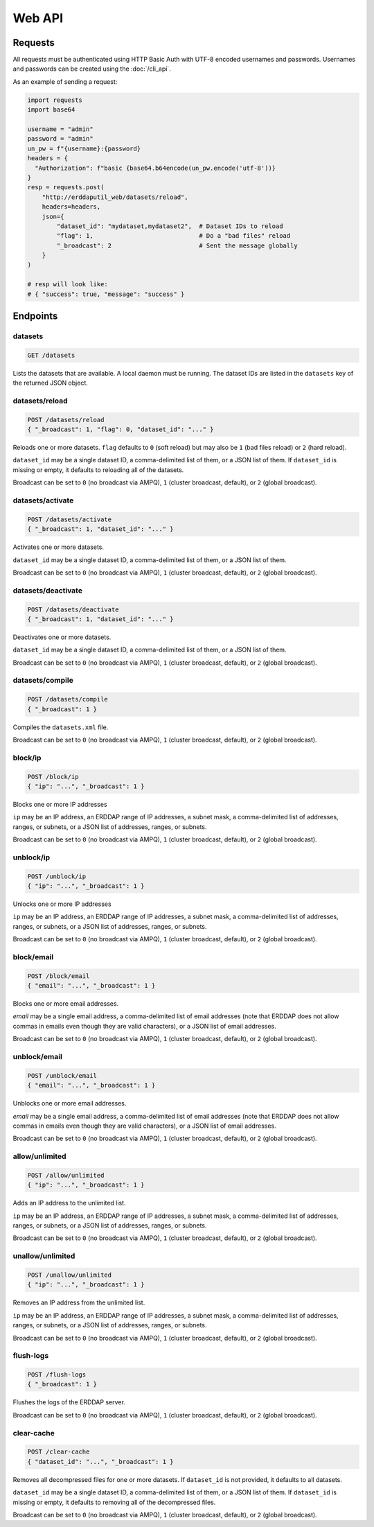 Web API
=======

Requests
--------

All requests must be authenticated using HTTP Basic Auth with UTF-8 encoded usernames
and passwords. Usernames and passwords can be created using the :doc:`/cli_api`.

As an example of sending a request:

.. code-block:: python

   import requests
   import base64

   username = "admin"
   password = "admin"
   un_pw = f"{username}:{password}
   headers = {
     "Authorization": f"basic {base64.b64encode(un_pw.encode('utf-8'))}
   }
   resp = requests.post(
       "http://erddaputil_web/datasets/reload",
       headers=headers,
       json={
           "dataset_id": "mydataset,mydataset2",  # Dataset IDs to reload
           "flag": 1,                             # Do a "bad files" reload
           "_broadcast": 2                        # Sent the message globally
       }
   )

   # resp will look like:
   # { "success": true, "message": "success" }



Endpoints
---------

datasets
^^^^^^^^

.. code-block::

   GET /datasets

Lists the datasets that are available. A local daemon must be running. The dataset IDs are
listed in the ``datasets`` key of the returned JSON object.

datasets/reload
^^^^^^^^^^^^^^^

.. code-block::

   POST /datasets/reload
   { "_broadcast": 1, "flag": 0, "dataset_id": "..." }

Reloads one or more datasets. ``flag`` defaults to ``0`` (soft reload) but may also be
``1`` (bad files reload) or ``2`` (hard reload).

``dataset_id`` may be a single dataset ID, a comma-delimited list of them, or a JSON list
of them. If ``dataset_id`` is missing or empty, it defaults to reloading all of the datasets.

Broadcast can be set to ``0`` (no broadcast via AMPQ), ``1`` (cluster broadcast, default),
or ``2`` (global broadcast).

datasets/activate
^^^^^^^^^^^^^^^^^

.. code-block::

   POST /datasets/activate
   { "_broadcast": 1, "dataset_id": "..." }

Activates one or more datasets.

``dataset_id`` may be a single dataset ID, a comma-delimited list of them, or a JSON list
of them.

Broadcast can be set to ``0`` (no broadcast via AMPQ), ``1`` (cluster broadcast, default),
or ``2`` (global broadcast).

datasets/deactivate
^^^^^^^^^^^^^^^^^^^

.. code-block::

   POST /datasets/deactivate
   { "_broadcast": 1, "dataset_id": "..." }

Deactivates one or more datasets.

``dataset_id`` may be a single dataset ID, a comma-delimited list of them, or a JSON list
of them.

Broadcast can be set to ``0`` (no broadcast via AMPQ), ``1`` (cluster broadcast, default),
or ``2`` (global broadcast).

datasets/compile
^^^^^^^^^^^^^^^^

.. code-block::

   POST /datasets/compile
   { "_broadcast": 1 }

Compiles the ``datasets.xml`` file.

Broadcast can be set to ``0`` (no broadcast via AMPQ), ``1`` (cluster broadcast, default),
or ``2`` (global broadcast).

block/ip
^^^^^^^^

.. code-block::

   POST /block/ip
   { "ip": "...", "_broadcast": 1 }

Blocks one or more IP addresses

``ip`` may be an IP address, an ERDDAP range of IP addresses, a subnet mask, a comma-delimited
list of addresses, ranges, or subnets, or a JSON list of addresses, ranges, or subnets.

Broadcast can be set to ``0`` (no broadcast via AMPQ), ``1`` (cluster broadcast, default),
or ``2`` (global broadcast).

unblock/ip
^^^^^^^^^^

.. code-block::

   POST /unblock/ip
   { "ip": "...", "_broadcast": 1 }

Unlocks one or more IP addresses

``ip`` may be an IP address, an ERDDAP range of IP addresses, a subnet mask, a comma-delimited
list of addresses, ranges, or subnets, or a JSON list of addresses, ranges, or subnets.

Broadcast can be set to ``0`` (no broadcast via AMPQ), ``1`` (cluster broadcast, default),
or ``2`` (global broadcast).

block/email
^^^^^^^^^^^

.. code-block::

   POST /block/email
   { "email": "...", "_broadcast": 1 }

Blocks one or more email addresses.

`email` may be a single email address, a comma-delimited list of email addresses (note that
ERDDAP does not allow commas in emails even though they are valid characters), or a JSON list
of email addresses.

Broadcast can be set to ``0`` (no broadcast via AMPQ), ``1`` (cluster broadcast, default),
or ``2`` (global broadcast).

unblock/email
^^^^^^^^^^^^^

.. code-block::

   POST /unblock/email
   { "email": "...", "_broadcast": 1 }

Unblocks one or more email addresses.

`email` may be a single email address, a comma-delimited list of email addresses (note that
ERDDAP does not allow commas in emails even though they are valid characters), or a JSON list
of email addresses.

Broadcast can be set to ``0`` (no broadcast via AMPQ), ``1`` (cluster broadcast, default),
or ``2`` (global broadcast).

allow/unlimited
^^^^^^^^^^^^^^^

.. code-block::

   POST /allow/unlimited
   { "ip": "...", "_broadcast": 1 }

Adds an IP address to the unlimited list.

``ip`` may be an IP address, an ERDDAP range of IP addresses, a subnet mask, a comma-delimited
list of addresses, ranges, or subnets, or a JSON list of addresses, ranges, or subnets.

Broadcast can be set to ``0`` (no broadcast via AMPQ), ``1`` (cluster broadcast, default),
or ``2`` (global broadcast).

unallow/unlimited
^^^^^^^^^^^^^^^^^

.. code-block::

   POST /unallow/unlimited
   { "ip": "...", "_broadcast": 1 }

Removes an IP address from the unlimited list.

``ip`` may be an IP address, an ERDDAP range of IP addresses, a subnet mask, a comma-delimited
list of addresses, ranges, or subnets, or a JSON list of addresses, ranges, or subnets.

Broadcast can be set to ``0`` (no broadcast via AMPQ), ``1`` (cluster broadcast, default),
or ``2`` (global broadcast).

flush-logs
^^^^^^^^^^

.. code-block::

   POST /flush-logs
   { "_broadcast": 1 }

Flushes the logs of the ERDDAP server.

Broadcast can be set to ``0`` (no broadcast via AMPQ), ``1`` (cluster broadcast, default),
or ``2`` (global broadcast).

clear-cache
^^^^^^^^^^^

.. code-block::

   POST /clear-cache
   { "dataset_id": "...", "_broadcast": 1 }

Removes all decompressed files for one or more datasets. If ``dataset_id``
is not provided, it defaults to all datasets.

``dataset_id`` may be a single dataset ID, a comma-delimited list of them, or a JSON list
of them. If ``dataset_id`` is missing or empty, it defaults to removing all of the decompressed
files.

Broadcast can be set to ``0`` (no broadcast via AMPQ), ``1`` (cluster broadcast, default),
or ``2`` (global broadcast).
